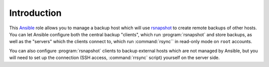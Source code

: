 Introduction
============

This `Ansible`_ role allows you to manage a backup host which will use
`rsnapshot`_ to create remote backups of other hosts. You can let Ansible
configure both the central backup "clients", which run :program:`rsnapshot` and store
backups, as well as the "servers" which the clients connect to, which run
:command:`rsync`` in read-only mode on ``root`` accounts.

You can also configure :program:`rsnapshot` clients to backup external hosts which are
not managed by Ansible, but you will need to set up the connection (SSH access,
:command:`rrsync` script) yourself on the server side.

.. _Ansible: http://ansible.com/
.. _rsnapshot: http://www.rsnapshot.org/

..
 Local Variables:
 mode: rst
 ispell-local-dictionary: "american"
 End:
